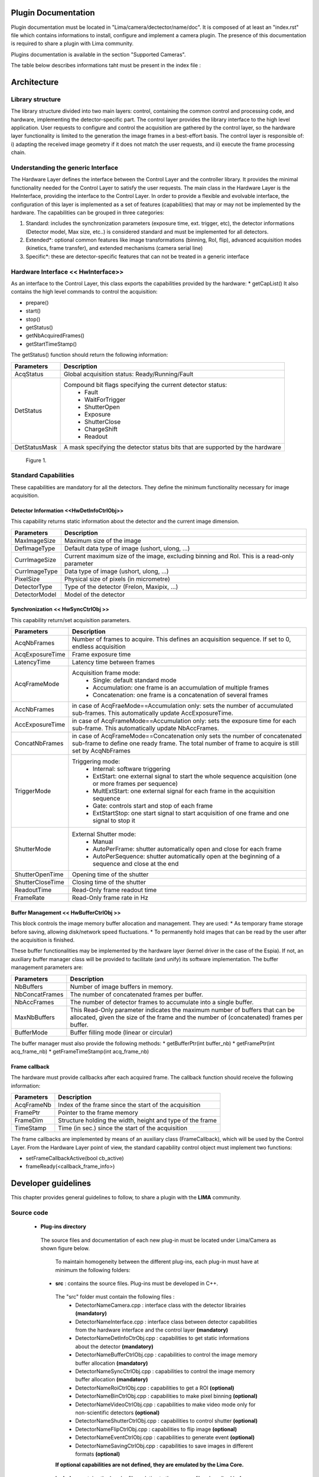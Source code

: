 Plugin Documentation
====================

Plugin documentation must be located in "Lima/camera/dectector/name/doc". It is composed of at least an "index.rst" file which contains informations to install, configure and implement a camera plugin. The presence of this documentation is required to share a plugin with Lima community.

Plugins documentation is available in the section "Supported Cameras".

The table below describes informations taht must be present in the index file :

	.. image:: documentation.png
           :scale: 90
	
	
Architecture
============

Library structure
------------------

The library structure divided into two main layers: control, containing the common control and processing code, and hardware, implementing the detector-specific part.
The control layer provides the library interface to the high level application. User requests to configure and control the acquisition are gathered by the control layer,
so the hardware layer functionality is limited to the generation the image frames in a best-effort basis. The control layer is responsible of: 
i) adapting the received image geometry if it does not match the user requests, and ii) execute the frame processing chain.

Understanding the generic Interface
------------------------------------

The Hardware Layer defines the interface between the Control Layer and the controller library. It provides the minimal functionality needed for the Control Layer to
satisfy the user requests. 
The main class in the Hardware Layer is the HwInterface, providing the interface to the Control Layer. In order to provide a flexible and evolvable interface,
the configuration of this layer is implemented as a set of features (capabilities) that may or may not be implemented by the hardware. 
The capabilities can be grouped in three categories: 

1. Standard: includes the synchronization parameters (exposure time, ext. trigger, etc), the detector informations (Detector model, Max size, etc..) is considered standard and must be implemented for all detectors. 
2. Extended\*: optional common features like image transformations (binning, RoI, flip), advanced acquisition modes (kinetics, frame transfer), and extended mechanisms (camera serial line)
3. Specific\*: these are detector-specific features that can not be treated in a generic interface

Hardware Interface << HwInterface>>
-----------------------------------

As an interface to the Control Layer, this class exports the capabilities provided by the hardware: 
* getCapList() 
It also contains the high level commands to control the acquisition: 

* prepare() 
* start() 
* stop() 
* getStatus() 
* getNbAcquiredFrames() 
* getStartTimeStamp() 

The getStatus() function should return the following information: 

=============== ============
Parameters       Description
=============== ============
AcqStatus        Global acquisition status: Ready/Running/Fault
DetStatus        Compound bit flags specifying the current detector status: 
                   * Fault 
                   * WaitForTrigger 
                   * ShutterOpen 
                   * Exposure 
                   * ShutterClose 
                   * ChargeShift 
                   * Readout
DetStatusMask    A mask specifying the detector status bits that are supported by the hardware
=============== ============


.. figure:: hw_interface.jpg
   
   Figure 1.
   
Standard Capabilities
----------------------

These capabilities are mandatory for all the detectors. They define the minimum functionality necessary for image acquisition. 

Detector Information <<HwDetInfoCtrlObj>>
``````````````````````````````````````````````

This capability returns static information about the detector and the current image dimension. 

=============== ======================================================================================================
Parameters       Description
=============== ======================================================================================================
MaxImageSize     Maximum size of the image
DefImageType     Default data type of image (ushort, ulong, ...)
CurrImageSize    Current maximum size of the image, excluding binning and RoI. This is a read-only parameter
CurrImageType    Data type of image (ushort, ulong, ...)
PixelSize        Physical size of pixels (in micrometre)
DetectorType     Type of the detector (Frelon, Maxipix, ...)
DetectorModel    Model of the detector
=============== ======================================================================================================

Synchronization << HwSyncCtrlObj >> 
``````````````````````````````````````````````

This capability return/set acquisition parameters.


================ ======================================================================================================
Parameters       Description
================ ======================================================================================================
AcqNbFrames      Number of frames to acquire. This defines an acquisition sequence. If set to 0, endless acquisition

AcqExposureTime  Frame exposure time                                                                        
LatencyTime      Latency time between frames
AcqFrameMode     Acquisition frame mode:
                   * Single: default standard mode
                   * Accumulation: one frame is an accumulation of multiple frames 
                   * Concatenation: one frame is a concatenation of several frames
AccNbFrames      in case of AcqFraeMode==Accumulation only:
                 sets the number of accumulated sub-frames. This automatically update AccExposureTime. 
AccExposureTime  in case of AcqFrameMode==Accumulation only:
                 sets the exposure time for each sub-frame. This automatically update NbAccFrames.
ConcatNbFrames   in case of AcqFrameMode==Concatenation only
                 sets the number of concatenated sub-frame to define one ready frame. The total number of frame to 
                 acquire is still set by AcqNbFrames
TriggerMode      Triggering mode:
                   * Internal: software triggering 
                   * ExtStart: one external signal to start the whole sequence acquisition (one or more frames per 
                     sequence) 
                   * MultExtStart: one external signal for each frame in the acquisition sequence 
                   * Gate: controls start and stop of each frame 
                   * ExtStartStop: one start signal to start acquisition of one frame and one signal to stop it
ShutterMode      External Shutter mode: 
                   * Manual 
                   * AutoPerFrame: shutter automatically open and close for each frame 
                   * AutoPerSequence: shutter automatically open at the beginning of a sequence and close at the end
ShutterOpenTime  Opening time of the shutter
ShutterCloseTime Closing time of the shutter
ReadoutTime      Read-Only frame readout time
FrameRate        Read-Only frame rate in Hz
================ ======================================================================================================

Buffer Management << HwBufferCtrlObj >>
``````````````````````````````````````````````

This block controls the image memory buffer allocation and management. They are used: 
* As temporary frame storage before saving, allowing disk/network speed fluctuations. 
* To permanently hold images that can be read by the user after the acquisition is finished. 

These buffer functionalities may be implemented by the hardware layer (kernel driver in the case of the Espia). 
If not, an auxiliary buffer manager class will be provided to facilitate (and unify) its software implementation. 
The buffer management parameters are: 

=============== ======================================================================================================
Parameters       Description
=============== ======================================================================================================
NbBuffers        Number of image buffers in memory.
NbConcatFrames   The number of concatenated frames per buffer.
NbAccFrames      The number of detector frames to accumulate into a single buffer.
MaxNbBuffers     This Read-Only parameter indicates the maximum number of buffers that can be allocated, 
                 given the size of the frame and the number of (concatenated) frames per buffer.
BufferMode       Buffer filling mode (linear or circular)
=============== ======================================================================================================

The buffer manager must also provide the following methods: 
* getBufferPtr(int buffer_nb) 
* getFramePtr(int acq_frame_nb) 
* getFrameTimeStamp(int acq_frame_nb) 

Frame callback
``````````````````````````````````````````````

The hardware must provide callbacks after each acquired frame. The callback function should receive the following information: 

=============== ======================================================================================================
Parameters       Description
=============== ======================================================================================================
AcqFrameNb       Index of the frame since the start of the acquisition
FramePtr         Pointer to the frame memory
FrameDim         Structure holding the width, height and type of the frame
TimeStamp        Time (in sec.) since the start of the acquisition
=============== ======================================================================================================

The frame callbacks are implemented by means of an auxiliary class (FrameCallback), which will be used by the Control Layer.
From the Hardware Layer point of view, the standard capability control object must implement two functions: 

* setFrameCallbackActive(bool cb_active) 
* frameReady(<callback_frame_info>) 

.. _guidelines:

Developer guidelines
====================
This chapter provides general guidelines to follow, to share a plugin with the **LIMA** community.

Source code
-----------

 - **Plug-ins directory**
  The source files and documentation of each new plug-in must be located under Lima/Camera as shown figure below. 
  
   .. image:: plugin_arbo.png
   
   To maintain homogeneity between the different plug-ins, each plug-in must have at minimum the following folders: 
   
  - **src** : contains the source files. Plug-ins must be developed in C++.
  
   The "src" folder must contain the following files :
    - DetectorNameCamera.cpp : interface class with the detector librairies **(mandatory)**
    - DetectorNameInterface.cpp : interface class between detector capabilities from the hardware interface and the control layer **(mandatory)**
    - DetectorNameDetInfoCtrObj.cpp : capabilities to get static informations about the detector **(mandatory)**
    - DetectorNameBufferCtrlObj.cpp : capabilities to control the image memory buffer allocation **(mandatory)**
    - DetectorNameSyncCtrlObj.cpp : capabilities to control the image memory buffer allocation **(mandatory)**
    - DetectorNameRoiCtrlObj.cpp : capabilities to get a ROI **(optional)**
    - DetectorNameBinCtrlObj.cpp : capabilities to make pixel binning **(optional)**
    - DetectorNameVideoCtrlObj.cpp : capabilities to make video mode only for non-scientific detectors **(optional)**
    - DetectorNameShutterCtrlObj.cpp : capabilities to control shutter **(optional)**
    - DetectorNameFlipCtrlObj.cpp : capabilities to flip image **(optional)**
    - DetectorNameEventCtrlObj.cpp : capabilities to generate event **(optional)**
    - DetectorNameSavingCtrlObj.cpp : capabilities to save images in different formats **(optional)**
	
   **If optional capabilities are not defined, they are emulated by the Lima Core.**
  
  - **include** : contains the header files relative to the sources files described before.
  - **doc** : contains at least "index.rst" for plug-in documentation. Other files such as image can be added. The minimum content of the index file is detailed in the documentation section.	
  - **Other** : Other folders can be added based on need. The contents of this file must be described in the documentation.
   
 - **Camera device**
  Once the plug-in was developed, you must create a camera device to execute all commands on the camera. This device can be developed in Python or C++. Python devices must be located on "Lima/applications/tango/camera", C++ devices on "Lima/applications/tango/LimaDetector"
  
  It is recommended that the camera device comply with the design guidelines of a TANGO device. These few rules are described below :
  
  - **Tango design guidelines**
   
    In order to enhance the general software quality of Device Servers developed by the various institutes using Tango, a Design and Implementation Guidelines document has been written by SOLEIL. This document can be downloaded form thr URL : `http://www-controle.synchrotron-soleil.fr:8001/docs/TangoGuidelines/TangoDesignGuidelines-GB4-3.pdf `

Development of a new camera plug-in
======================================

For each new type of detector **detectorname**, a camera plug-in must be created and added to Lima.
The integration of **detectorname** plug-in in Lima is done in several stages:

Add source files of the plug-in to the Lima project
----------------------------------------------------

The source files of each plug-in are located under Lima/camera directory as shown in Figure 2

.. figure:: dir_structure.png
   
   Figure 2.
   
Filenames
------------

To maintain homogeneity between the different plug-ins, each plug-in must have at minimum the following files:
DetectorNameCamera.cpp 	(to put in the subdirectory src/)
DetectorNameCamera.h 	(to put in the subdirectory include/)

DetectorNameInterface.cpp 	(to put in the subdirectory src/)
DetectorNameInterface.h 	(to put in the subdirectory include/)

Additionally, there could be others files depending of the camera capabilities. Here is the nomenclature to follow:

For Sync capability: (trigger types\.\.\.)

DetectorNameSyncCtrlObj.cpp 	(to put in the subdirectory \src)
DetectorNameSyncCtrlObj.h 		(to put in the subdirectory \include)

For Det Info capability: (image size, pixel size\.\.\.)

DetectorNameDetInfoCtrlObj.cpp 	(to put in the subdirectory \src)
DetectorNameDetInfoCtrlObj.h 	(to put in the subdirectory \include)

For Roi capability:

DetectorNameRoiCtrlObj.cpp 		(to put in the subdirectory \src)
DetectorNameRoiCtrlObj.h 		(to put in the subdirectory \include)

For Binning capability:

DetectorNameBinCtrlObj.cpp 		(to put in the subdirectory \src)
DetectorNameBinCtrlObj.h 		(to put in the subdirectory \include)


Of course, there can also be other files source for specific cases.

Class names
------------

Again, to maintain homogeneity, it is recommended to follow this nomenclature for the class names:

* **DetectorName**::Camera

* **DetectorName**::Interface

* **DetectorName**::SyncCtrlObj

* **DetectorName**::DetInfoCtrlObj
 
As an example, one can look at the Prosilica plugin for a real implementation or at the simulator plugin for a implementation model.

Use the Interface:  client side
--------------------------------

In order to communicate with the underlying detector hardware, the lima client must instantiate the main object of the framework Lima: CtControl.
To be instantiated, the CtControl requires an interface inherited from common HwInterface.
This interface requires the Camera object that encapsulates dependency with detector and its API driver.

For instance if you are using the python binding for the Prosilica camera, a client application initialization should do:

.. code-block:: python

   from Lima import Prosilica as ProsilicaAcq
   from Lima import Core

   my_prosilica_ip_address = 192.168.1.2
   # we need the camera object first
   camera = Prosilica.camera(my_prosilica_ip_address)

   # create the HwInterface which needs the camera as unique parameter
   camera_interface =  ProsilicaAcq.Interface(camera)

   # Now create the CtControl and passed to Lima the new HwInterface
   Control = Core.CtControl(camera_interface)

The camera is now under control and it can be used  to acquire images !
First get the sub-objects for the parameter setting of the detector, acquisition, saving and more if necessary.

.. code-block:: python

   acq = control.acquisition()
   saving = control.saving()

   acq.setAcqExpoTime(0.1)
   acq.setAcqNbFrames(10)

   pars=saving.getParameters()
   pars.directory='/buffer/test_lima'
   pars.prefix='test1_'
   pars.suffix='.edf'
   pars.fileFormat=Core.CtSaving.EDF
   pars.savingMode=Core.CtSaving.AutoFrame
   saving.setParameters(pars)
   
   # pass parameters to camera hw interface
   control.prepareAcq()
   
   # start the acquisition
   control.startAcq()


*NB*:
Camera object is only used to enhance the separation between the generic interface and the API driver of the detector. It is similar to a proxy.

The camera class is also supposed to provide an access to the specific configuration of the detector. For instance if your detector has a threshold setting or a built-in background correction available you should implement these features in the Camera class. The HwInterface will not know about the specific configuration and a client application should explicitly implement the configuration. A good example is the Andor camera, where there are few extra features  like the temperature set-point (set/getTemperatureST()) or the cooler control (set/getCooler(bool)).

With the Andor camera one can set the cooling as:

.. code-block:: python
 
   camera.setTemperatureSP(-50)
   camera.setCooler(True)

   current_temp = Camera.getTemperature()


The Lima project code provides some client application based on TANGO protocol for the remote access.
One can find a python implementation under applications/tango and a C++ version in applications/tango/LimaDetector.
The python server has been developed at ESRF and being used on lot of beamlines and the C++ server is the SOLEIL version which is also used on beamlines.

The python server interface has a documentation available at lima.blissgarden.org (applications/tango/doc/index.html).


.. figure:: client_interface.png
